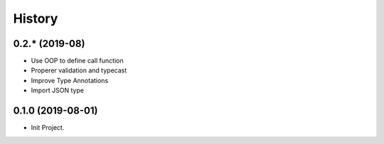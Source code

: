 =======
History
=======

0.2.* (2019-08)
------------------

* Use OOP to define call function
* Properer validation and typecast
* Improve Type Annotations
* Import JSON type

0.1.0 (2019-08-01)
------------------

* Init Project.
